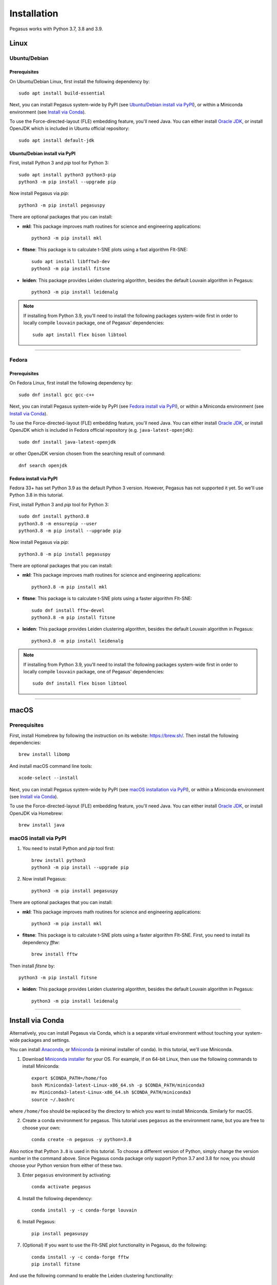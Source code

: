 Installation
------------

Pegasus works with Python 3.7, 3.8 and 3.9.

Linux
^^^^^

Ubuntu/Debian
###############

Prerequisites
+++++++++++++++

On Ubuntu/Debian Linux, first install the following dependency by::

	sudo apt install build-essential

Next, you can install Pegasus system-wide by PyPI (see `Ubuntu/Debian install via PyPI`_), or within a Miniconda environment (see `Install via Conda`_).

To use the Force-directed-layout (FLE) embedding feature, you'll need Java. You can either install `Oracle JDK`_, or install OpenJDK which is included in Ubuntu official repository::

	sudo apt install default-jdk

Ubuntu/Debian install via PyPI
+++++++++++++++++++++++++++++++++

First, install Python 3 and *pip* tool for Python 3::

	sudo apt install python3 python3-pip
	python3 -m pip install --upgrade pip

Now install Pegasus via *pip*::

	python3 -m pip install pegasuspy

There are optional packages that you can install:

- **mkl**: This package improves math routines for science and engineering applications::

	python3 -m pip install mkl

- **fitsne**: This package is to calculate t-SNE plots using a fast algorithm FIt-SNE::

	sudo apt install libfftw3-dev
	python3 -m pip install fitsne

- **leiden**: This package provides Leiden clustering algorithm, besides the default Louvain algorithm in Pegasus::

	python3 -m pip install leidenalg

.. note::

	If installing from Python 3.9, you'll need to install the following packages system-wide first in order to locally compile ``louvain`` package, one of Pegasus' dependencies::

		sudo apt install flex bison libtool

--------------------------

Fedora
########

Prerequisites
++++++++++++++

On Fedora Linux, first install the following dependency by::

	sudo dnf install gcc gcc-c++

Next, you can install Pegasus system-wide by PyPI (see `Fedora install via PyPI`_), or within a Miniconda environment (see `Install via Conda`_).

To use the Force-directed-layout (FLE) embedding feature, you'll need Java. You can either install `Oracle JDK`_, or install OpenJDK which is included in Fedora official repository (e.g. ``java-latest-openjdk``)::

	sudo dnf install java-latest-openjdk

or other OpenJDK version chosen from the searching result of command::

	dnf search openjdk

Fedora install via PyPI
+++++++++++++++++++++++++

Fedora 33+ has set Python 3.9 as the default Python 3 version. However, Pegasus has not supported it yet. So we'll use Python 3.8 in this tutorial.

First, install Python 3 and *pip* tool for Python 3::

	sudo dnf install python3.8
	python3.8 -m ensurepip --user
	python3.8 -m pip install --upgrade pip

Now install Pegasus via *pip*::

	python3.8 -m pip install pegasuspy

There are optional packages that you can install:

- **mkl**: This package improves math routines for science and engineering applications::

	python3.8 -m pip install mkl

- **fitsne**: This package is to calculate t-SNE plots using a faster algorithm FIt-SNE::

	sudo dnf install fftw-devel
	python3.8 -m pip install fitsne

- **leiden**: This package provides Leiden clustering algorithm, besides the default Louvain algorithm in Pegasus::

	python3.8 -m pip install leidenalg

.. note::

	If installing from Python 3.9, you'll need to install the following packages system-wide first in order to locally compile ``louvain`` package, one of Pegasus' dependencies::

		sudo dnf install flex bison libtool


.. _Ubuntu/Debian install via PyPI: ./installation.html#ubuntu-debian-install-via-pypi
.. _Fedora install via PyPI: ./installation.html#fedora-install-via-pypi

---------------

macOS
^^^^^

Prerequisites
#############

First, install Homebrew by following the instruction on its website: https://brew.sh/. Then install the following dependencies::

	brew install libomp

And install macOS command line tools::

	xcode-select --install

Next, you can install Pegasus system-wide by PyPI (see `macOS installation via PyPI`_), or within a Miniconda environment (see `Install via Conda`_).

To use the Force-directed-layout (FLE) embedding feature, you'll need Java. You can either install `Oracle JDK`_, or install OpenJDK via Homebrew::

	brew install java

.. _macOS installation via PyPI: ./installation.html#macos-install-via-pypi

macOS install via PyPI
#######################

1. You need to install Python and *pip* tool first::

	brew install python3
	python3 -m pip install --upgrade pip

2. Now install Pegasus::

	python3 -m pip install pegasuspy

There are optional packages that you can install:

- **mkl**: This package improves math routines for science and engineering applications::

	python3 -m pip install mkl

- **fitsne**: This package is to calculate t-SNE plots using a faster algorithm FIt-SNE. First, you need to install its dependency *fftw*::

	brew install fftw

Then install *fitsne* by::

	python3 -m pip install fitsne

- **leiden**: This package provides Leiden clustering algorithm, besides the default Louvain algorithm in Pegasus::

	python3 -m pip install leidenalg

----------------------

Install via Conda
^^^^^^^^^^^^^^^^^^

Alternatively, you can install Pegasus via Conda, which is a separate virtual environment without touching your system-wide packages and settings.

You can install Anaconda_, or Miniconda_ (a minimal installer of conda). In this tutorial, we'll use Miniconda.

1. Download `Miniconda installer`_ for your OS. For example, if on 64-bit Linux, then use the following commands to install Miniconda::

	export $CONDA_PATH=/home/foo
	bash Miniconda3-latest-Linux-x86_64.sh -p $CONDA_PATH/miniconda3
	mv Miniconda3-latest-Linux-x86_64.sh $CONDA_PATH/miniconda3
	source ~/.bashrc

where ``/home/foo`` should be replaced by the directory to which you want to install Miniconda. Similarly for macOS.

2. Create a conda environment for pegasus. This tutorial uses ``pegasus`` as the environment name, but you are free to choose your own::

	conda create -n pegasus -y python=3.8

Also notice that Python ``3.8`` is used in this tutorial. To choose a different version of Python, simply change the version number in the command above. Since Pegasus conda package only support Python 3.7 and 3.8 for now, you should choose your Python version from either of these two.

3. Enter ``pegasus`` environment by activating::

	conda activate pegasus

4. Install the following dependency::

	conda install -y -c conda-forge louvain

6. Install Pegasus::

	pip install pegasuspy

7. (Optional) If you want to use the FIt-SNE plot functionality in Pegasus, do the following::

	conda install -y -c conda-forge fftw
	pip install fitsne

And use the following command to enable the Leiden clustering functionality::

	pip install leidenalg


--------------------------

Install via Singularity
^^^^^^^^^^^^^^^^^^^^^^^^^

Singularity_ is a container engine similar to Docker. Its main difference from Docker is that Singularity can be used with unprivileged permissions.

.. note::

	Please notice that Singularity Hub has been offline since April 26th, 2021 (see `blog post`_). All existing containers held there are in archive, and we can no longer push new builds.

	So if you fetch the container from Singularity Hub using the following command::

		singularity pull shub://klarman-cell-observatory/pegasus

	it will just give you a Singularity container of Pegasus v1.2.0 running on Ubuntu Linux 20.04 base with Python 3.8, in the name ``pegasus_latest.sif`` of about 2.4 GB.

On your local machine, first `install Singularity`_, then you can use our `Singularity spec file`_ to build a Singularity container by yourself. 

Say the built container file has name ``pegasus.sif``. Now you can interact with it, e.g.::

	singularity run pegasus.sif

Please refer to `Singularity image interaction guide`_ for details.


--------------------------

Development Version
^^^^^^^^^^^^^^^^^^^^^^

To install Pegasus development version directly from `its GitHub respository <https://github.com/klarman-cell-observatory/pegasus>`_, please do the following steps:

1. Install prerequisite libraries as mentioned in above sections.

2. Install Git. See `here <https://git-scm.com/book/en/v2/Getting-Started-Installing-Git>`_ for how to install Git.

3. Use git to fetch repository source code, and install from it::

	git clone https://github.com/klarman-cell-observatory/pegasus.git
	cd pegasus
	pip install -e .

where ``-e`` option of ``pip`` means to install in editing mode, so that your Pegasus installation will be automatically updated upon modifications in source code.


.. _Oracle JDK: https://www.oracle.com/java/
.. _Anaconda: https://www.anaconda.com/products/individual#Downloads
.. _Miniconda: https://docs.conda.io/en/latest/index.html
.. _Miniconda installer: https://docs.conda.io/en/latest/miniconda.html
.. _Singularity: http://singularity.lbl.gov/
.. _blog post: https://vsoch.github.io//2021/singularity-hub-archive/
.. _install Singularity: https://sylabs.io/guides/3.5/user-guide/quick_start.html#quick-installation-steps
.. _Singularity spec file: https://raw.githubusercontent.com/klarman-cell-observatory/pegasus/master/Singularity
.. _Singularity image interaction guide: https://singularityhub.github.io/singularityhub-docs/docs/interact

